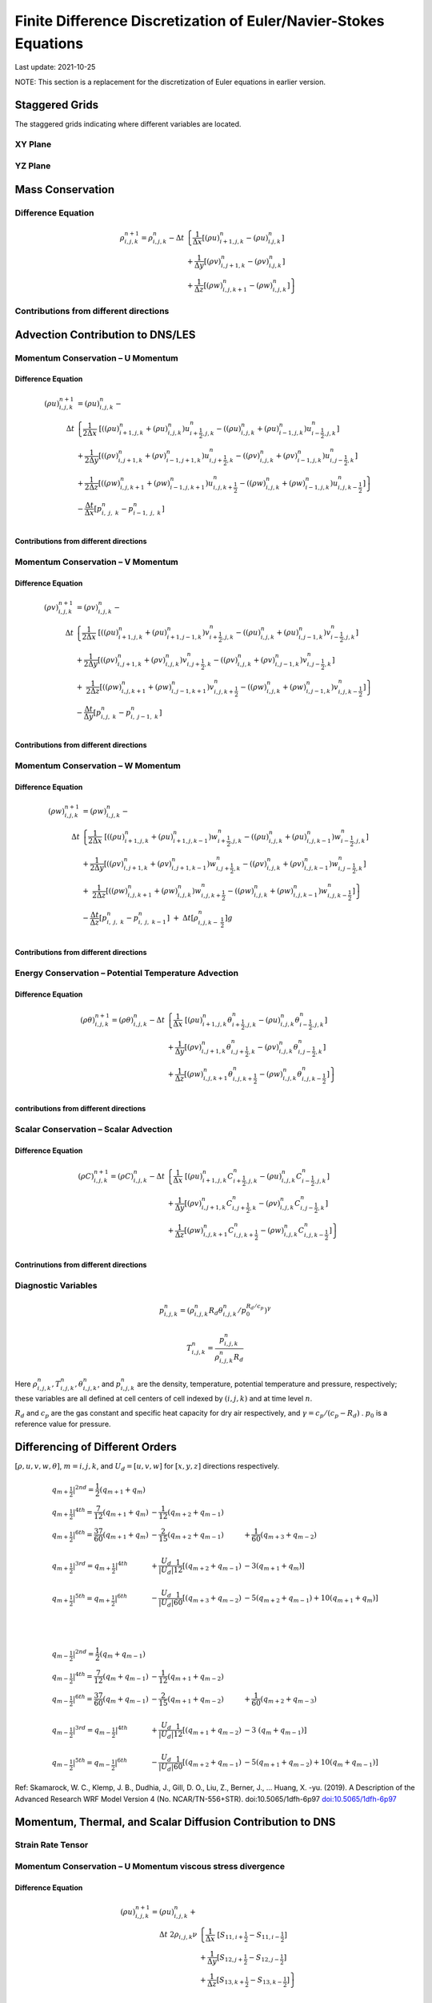 ##################################################################
Finite Difference Discretization of Euler/Navier-Stokes Equations
##################################################################
Last update: 2021-10-25

NOTE: This section is a replacement for the discretization of Euler equations in earlier version.

Staggered Grids
===============
The staggered grids indicating where different variables are located.

XY Plane
--------
.. image:: figures/grid_discretization/stagger_XY.PNG
  :width: 400

YZ Plane
--------
.. image:: figures/grid_discretization/stagger_YZ.PNG
  :width: 400

Mass Conservation
=================

Difference Equation
-------------------

.. math::

   \begin{align}
   \rho_{i,j,k}^{n + 1} = \rho_{i,j,k}^{n} - \Delta t & \left\{         \frac{1}{\Delta x} \left\lbrack \left( \rho u \right)_{i + 1,j,k}^{n} - \left( \rho u \right)_{i.j,k}^{n} \right\rbrack \right. \\
                                                      & \hspace{-5pt} + \frac{1}{\Delta y} \left\lbrack \left( \rho v \right)_{i,j + 1,k}^{n} - \left( \rho v \right)_{i.j,k}^{n} \right\rbrack \\
                                                      & \left. +        \frac{1}{\Delta z} \left\lbrack \left( \rho w \right)_{i,j,k + 1}^{n} - \left( \rho w \right)_{i,j,k}^{n} \right\rbrack \right\}
   \end{align}


Contributions from different directions
---------------------------------------
.. image:: figures/grid_discretization/continuity_x.PNG
  :width: 400
.. image:: figures/grid_discretization/continuity_y.PNG
  :width: 400
.. image:: figures/grid_discretization/continuity_z.PNG
  :width: 400

Advection Contribution to DNS/LES
=================================

Momentum Conservation – U Momentum
----------------------------------

Difference Equation
~~~~~~~~~~~~~~~~~~~

.. math::

   \begin{align}
   \left( \rho u \right)_{i,j,k}^{n + 1} & = \left( \rho u \right)_{i,j,k}^{n} - \\
      \Delta t &  \left\{ \frac{1}{2\Delta x}\ \left\lbrack \left( \left( \rho u \right)_{i + 1,j,k}^{n} + \left( \rho u \right)_{i,j,k}^{n}         \right)u_{i + \frac{1}{2},j,k}^{n} - \left( \left( \rho u \right)_{i,j,k}^{n} + \left( \rho u \right)_{i - 1,j,k}^{n} \right)u_{i - \frac{1}{2},j,k}^{n} \right\rbrack \right.  \\
               &        + \frac{1}{2\Delta y}  \left\lbrack \left( \left( \rho v \right)_{i,j + 1,k}^{n} + \left( \rho v \right)_{i - 1,j + 1,k}^{n} \right)u_{i,j + \frac{1}{2},k}^{n} - \left( \left( \rho v \right)_{i,j,k}^{n} + \left( \rho v \right)_{i - 1,j,k}^{n} \right)u_{i,j - \frac{1}{2},k}^{n} \right\rbrack          \\
               & + \left. \frac{1}{2\Delta z}  \left\lbrack \left( \left( \rho w \right)_{i,j,k + 1}^{n} + \left( \rho w \right)_{i - 1,j,k + 1}^{n} \right)u_{i,j,k + \frac{1}{2}}^{n} - \left( \left( \rho w \right)_{i,j,k}^{n} + \left( \rho w \right)_{i - 1,j,k}^{n} \right)u_{i,j,k - \frac{1}{2}}^{n} \right\rbrack \right\} \\
               & - \frac{\Delta t}{\Delta x}\left\lbrack p_{i,\ j,\ k}^{n} - p_{i - 1,\ j,\ k}^{n} \right\rbrack \\
   \end{align}

Contributions from different directions
~~~~~~~~~~~~~~~~~~~~~~~~~~~~~~~~~~~~~~~
.. image:: figures/grid_discretization/x_mom_advec_x.PNG
  :width: 400
.. image:: figures/grid_discretization/x_mom_advec_y.PNG
  :width: 400
.. image:: figures/grid_discretization/x_mom_advec_z.PNG
  :width: 400

Momentum Conservation – V Momentum
----------------------------------

Difference Equation
~~~~~~~~~~~~~~~~~~~

.. math::

   \begin{align}
   \left( \rho v \right)_{i,j,k}^{n + 1} & = \left( \rho v \right)_{i,j,k}^{n} - \\
    \Delta t & \left\{    \frac{1}{2\Delta x}\ \left\lbrack \left( \left( \rho u \right)_{i + 1,j,k}^{n} + \left( \rho u \right)_{i + 1,j - 1,k}^{n} \right)v_{i + \frac{1}{2},j,k}^{n} - \left( \left( \rho u \right)_{i,j,k}^{n} + \left( \rho u \right)_{i,j - 1,k}^{n} \right)v_{i - \frac{1}{2},j,k}^{n} \right\rbrack \right.  \\
             & +          \frac{1}{2\Delta y}  \left\lbrack \left( \left( \rho v \right)_{i,j + 1,k}^{n} + \left( \rho v \right)_{i,j,k}^{n}         \right)v_{i,j + \frac{1}{2},k}^{n} - \left( \left( \rho v \right)_{i,j,k}^{n} + \left( \rho v \right)_{i,j - 1,k}^{n} \right)v_{i,j - \frac{1}{2},k}^{n} \right\rbrack          \\
             & + \left. \ \frac{1}{2\Delta z}  \left\lbrack \left( \left( \rho w \right)_{i,j,k + 1}^{n} + \left( \rho w \right)_{i,j - 1,k + 1}^{n} \right)v_{i,j,k + \frac{1}{2}}^{n} - \left( \left( \rho w \right)_{i,j,k}^{n} + \left( \rho w \right)_{i,j - 1,k}^{n} \right)v_{i,j,k - \frac{1}{2}}^{n} \right\rbrack \right\} \\
             & - \frac{\Delta t}{\Delta y}\left\lbrack p_{i,j,\ k}^{n} - p_{i,\ j - 1,\ k}^{n} \right\rbrack \\
   \end{align}

Contributions from different directions
~~~~~~~~~~~~~~~~~~~~~~~~~~~~~~~~~~~~~~~
.. image:: figures/grid_discretization/y_mom_advec_x.PNG
  :width: 400
.. image:: figures/grid_discretization/y_mom_advec_y.PNG
  :width: 400
.. image:: figures/grid_discretization/y_mom_advec_z.PNG
  :width: 400

Momentum Conservation – W Momentum
----------------------------------

Difference Equation
~~~~~~~~~~~~~~~~~~~

.. math::

   \begin{align}
   \left( \rho w \right)_{i,j,k}^{n + 1} & = \left( \rho w \right)_{i,j,k}^{n} - \\
   \Delta t & \left\{    \frac{1}{2\Delta x}\ \left\lbrack \left( \left( \rho u \right)_{i + 1,j,k}^{n} + \left( \rho u \right)_{i + 1,j,k - 1}^{n} \right)w_{i + \frac{1}{2},j,k}^{n} - \left( \left( \rho u \right)_{i,j,k}^{n} + \left( \rho u \right)_{i,j,k - 1}^{n} \right)w_{i - \frac{1}{2},j,k}^{n} \right\rbrack \right.  \\
            & +          \frac{1}{2\Delta y}  \left\lbrack \left( \left( \rho v \right)_{i,j + 1,k}^{n} + \left( \rho v \right)_{i,j + 1,k - 1}^{n} \right)w_{i,j + \frac{1}{2},k}^{n} - \left( \left( \rho v \right)_{i,j,k}^{n} + \left( \rho v \right)_{i,j,k - 1}^{n} \right)w_{i,j - \frac{1}{2},k}^{n} \right\rbrack          \\
            & + \left. \ \frac{1}{2\Delta z}  \left\lbrack \left( \left( \rho w \right)_{i,j,k + 1}^{n} + \left( \rho w \right)_{i,j,k}^{n}         \right)w_{i,j,k + \frac{1}{2}}^{n} - \left( \left( \rho w \right)_{i,j,k}^{n} + \left( \rho w \right)_{i,j,k - 1}^{n} \right)w_{i,j,k - \frac{1}{2}}^{n} \right\rbrack \right\} \\
            & - \frac{\Delta t}{\Delta z}\left\lbrack p_{i,\ j,\ k}^{n} - p_{i,\ j,\ \ k - 1}^{n} \right\rbrack\  + \ \Delta t \left\lbrack \rho_{i,j,k - \ \frac{1}{2}}^{n} \right\rbrack g \\
   \end{align}

Contributions from different directions
~~~~~~~~~~~~~~~~~~~~~~~~~~~~~~~~~~~~~~~
.. image:: figures/grid_discretization/z_mom_advec_x.PNG
  :width: 400
.. image:: figures/grid_discretization/z_mom_advec_y.PNG
  :width: 400
.. image:: figures/grid_discretization/z_mom_advec_z.PNG
  :width: 400


Energy Conservation – Potential Temperature Advection
------------------------------------------------------

Difference Equation
~~~~~~~~~~~~~~~~~~~

.. math::

   \begin{align}
   \left( \rho \theta \right)_{i,j,k}^{n + 1}  = \left( \rho \theta \right)_{i,j,k}^{n} -
    \Delta t &   \left\{ \frac{1}{\Delta x}\ \left\lbrack \left( \rho u \right)_{i + 1,j,k}^{n} \theta_{i + \frac{1}{2},j,k}^{n} - \left( \rho u \right)_{i,j,k}^{n} \theta_{i - \frac{1}{2},j,k}^{n} \right\rbrack \right.  \\
             & +         \frac{1}{\Delta y}  \left\lbrack \left( \rho v \right)_{i,j + 1,k}^{n} \theta_{i,j + \frac{1}{2},k}^{n} - \left( \rho v \right)_{i,j,k}^{n} \theta_{i,j - \frac{1}{2},k}^{n} \right\rbrack          \\
             & + \left.  \frac{1}{\Delta z}  \left\lbrack \left( \rho w \right)_{i,j,k + 1}^{n} \theta_{i,j,k + \frac{1}{2}}^{n} - \left( \rho w \right)_{i,j,k}^{n} \theta_{i,j,k - \frac{1}{2}}^{n} \right\rbrack \right\} \\
   \end{align}

contributions from different directions
~~~~~~~~~~~~~~~~~~~~~~~~~~~~~~~~~~~~~~~
.. image:: figures/grid_discretization/temp_advec_x.PNG
  :width: 400
.. image:: figures/grid_discretization/temp_advec_y.PNG
  :width: 400
.. image:: figures/grid_discretization/temp_advec_z.PNG
  :width: 400

Scalar Conservation – Scalar Advection
---------------------------------------

Difference Equation
~~~~~~~~~~~~~~~~~~~

.. math::

   \begin{align}
   \left( \rho C \right)_{i,j,k}^{n + 1} = \left( \rho C \right)_{i,j,k}^{n} -
   \Delta t & \left\{  \frac{1}{\Delta x}\ \left\lbrack \left( \rho u \right)_{i + 1,j,k}^{n} C_{i + \frac{1}{2},j,k}^{n} - \left( \rho u \right)_{i,j,k}^{n} C_{i - \frac{1}{2},j,k}^{n} \right\rbrack \right.  \\
            & +        \frac{1}{\Delta y}  \left\lbrack \left( \rho v \right)_{i,j + 1,k}^{n} C_{i,j + \frac{1}{2},k}^{n} - \left( \rho v \right)_{i,j,k}^{n} C_{i,j - \frac{1}{2},k}^{n} \right\rbrack          \\
            & + \left. \frac{1}{\Delta z}  \left\lbrack \left( \rho w \right)_{i,j,k + 1}^{n} C_{i,j,k + \frac{1}{2}}^{n} - \left( \rho w \right)_{i,j,k}^{n} C_{i,j,k - \frac{1}{2}}^{n} \right\rbrack \right\} \\
   \end{align}

.. HACK -- removed the extra square bracket, line 3 first pw coeffecient


Contrinutions from different directions
~~~~~~~~~~~~~~~~~~~~~~~~~~~~~~~~~~~~~~~
.. image:: figures/grid_discretization/scalar_advec_x.PNG
  :width: 400
.. image:: figures/grid_discretization/scalar_advec_y.PNG
  :width: 400
.. image:: figures/grid_discretization/scalar_advec_z.PNG
  :width: 400

Diagnostic Variables
--------------------

.. math::

  p_{i, j, k}^n = (\rho_{i, j, k}^n R_d \theta_{i, j, k}^n / p_0^{R_d / c_p} )^\gamma

.. math::

  T_{i, j, k}^n =  \frac{p_{i, j, k}^n}{  \rho_{i, j, k}^n R_d}

Here :math:`\rho_{i, j, k}^n, T_{i, j, k}^n, \theta_{i, j, k}^n`, and :math:`p_{i, j, k}^n` are the density, temperature, potential temperature and pressure, respectively;
these variables are all defined at cell centers of cell indexed by :math:`(i, j, k)` and at time level :math:`n`.

:math:`R_d` and :math:`c_p` are the gas constant and specific heat capacity for dry air respectively,
and :math:`\gamma = c_p / (c_p - R_d)` .  :math:`p_0` is a reference value for pressure.


Differencing of Different Orders
================================

:math:`[\rho, u, v, w, \theta]`,  :math:`m = i, j, k`,  and :math:`U_d = [u, v, w]` for :math:`[x, y, z]` directions respectively.

.. math::

   \begin{array}{lll}
   \left. q_{m + \frac{1}{2}} \right|^{2nd} = \frac{1}{2}\left( q_{m + 1} + q_{m} \right)   & & \\
   \left. q_{m + \frac{1}{2}} \right|^{4th} = \frac{7}{12}\left( q_{m + 1} + q_{m} \right)  & \hspace{-5pt} - \frac{1}{12}\left( q_{m + 2} + q_{m - 1} \right)                                                        & \\
   \left. q_{m + \frac{1}{2}} \right|^{6th} = \frac{37}{60}\left( q_{m + 1} + q_{m} \right) & \hspace{-5pt} - \frac{2}{15}\left( q_{m + 2} + q_{m - 1} \right)                                                        & \hspace{-5pt}+ \frac{1}{60}\left( q_{m + 3} + q_{m - 2} \right)          \\
                                                                                            & & \\
   \left. q_{m + \frac{1}{2}} \right|^{3rd} = \left. q_{m + \frac{1}{2}} \right|^{4th}      & \hspace{-5pt} + \frac{U_{d}}{\left| U_{d} \right|}\frac{1}{12}\left\lbrack \left( q_{m + 2} + q_{m - 1} \right) \right. & \hspace{-5pt}- 3\left. \left( q_{m + 1} + q_{m} \right) \right\rbrack    \\
                                                                                            & & \\
   \left. q_{m + \frac{1}{2}} \right|^{5th} = \left. q_{m + \frac{1}{2}} \right|^{6th}      & \hspace{-5pt} - \frac{U_{d}}{\left| U_{d} \right|}\frac{1}{60}\left\lbrack \left( q_{m + 3} + q_{m - 2} \right) \right. & \hspace{-5pt}- 5\left( q_{m + 2} + q_{m - 1} \right)                     + 10\left. \left( q_{m + 1} + q_{m} \right) \right\rbrack \\
   \end{array}

|

.. math::

   \begin{array}{lll}
   \left. q_{m - \frac{1}{2}} \right|^{2nd} = \frac{1}{2}\left( q_{m} + q_{m - 1} \right)   & & \\
   \left. q_{m - \frac{1}{2}} \right|^{4th} = \frac{7}{12}\left( q_{m} + q_{m - 1} \right)  & \hspace{-5pt} - \frac{1}{12}\left( q_{m + 1} + q_{m - 2} \right)                                                          & \\
   \left. q_{m - \frac{1}{2}} \right|^{6th} = \frac{37}{60}\left( q_{m} + q_{m - 1} \right) & \hspace{-5pt} - \frac{2}{15}\left( q_{m + 1} + q_{m - 2} \right)                                                          & \hspace{-5pt} + \frac{1}{60}\left( q_{m + 2} + q_{m - 3} \right) \\
    & & \\
   \left. q_{m - \frac{1}{2}} \right|^{3rd} = \left. q_{m - \frac{1}{2}} \right|^{4th}      & \hspace{-5pt} + \frac{U_{d}}{\left| U_{d} \right|}\frac{1}{12}\left\lbrack \left( q_{m + 1} + q_{m - 2} \right) \right.\  & \hspace{-5pt} - 3\left. \ \left( q_{m} + q_{m - 1} \right) \right\rbrack \\
    & & \\
   \left. q_{m - \frac{1}{2}} \right|^{5th} = \left. q_{m - \frac{1}{2}} \right|^{6th}      & \hspace{-5pt} - \frac{U_{d}}{\left| U_{d} \right|}\frac{1}{60}\left\lbrack \left( q_{m + 2} + q_{m - 1} \right) \right.\  & \hspace{-5pt} - 5\left( q_{m + 1} + q_{m - 2} \right) + 10\left. \left( q_{m} + q_{m - 1} \right) \right\rbrack
   \end{array}


Ref: Skamarock, W. C., Klemp, J. B., Dudhia, J., Gill, D. O., Liu, Z., Berner, J., ... Huang, X. -yu. (2019). A Description of the Advanced Research WRF Model Version 4 (No. NCAR/TN-556+STR). doi:10.5065/1dfh-6p97
`doi:10.5065/1dfh-6p97 <http://dx.doi.org/10.5065/1dfh-6p97>`_

Momentum, Thermal, and Scalar Diffusion Contribution to DNS
===========================================================

Strain Rate Tensor
------------------
.. image:: figures/grid_discretization/StrainRate.PNG
  :width: 400

Momentum Conservation – U Momentum viscous stress divergence
------------------------------------------------------------

Difference Equation
~~~~~~~~~~~~~~~~~~~

.. math::

   \begin{align}
   \left( \rho u \right)_{i,j,k}^{n + 1} = \left( \rho u \right)_{i,j,k}^{n} + & \\
             \Delta t\ 2\rho_{i,j,k}\nu &  \left\{ \frac{1}{\Delta x} \ \left\lbrack S_{11,i + \frac{1}{2}} - S_{11,i - \frac{1}{2}} \right\rbrack \right. \\
                                      &   +        \frac{1}{\Delta y}   \left\lbrack S_{12,j + \frac{1}{2}} - S_{12,j - \frac{1}{2}} \right\rbrack \\
                                      &   + \left. \frac{1}{\Delta z}   \left\lbrack S_{13,k + \frac{1}{2}} - S_{13,k - \frac{1}{2}} \right\rbrack \right\}
   \end{align}

|

.. math::

   \begin{array}{ll}
   S_{11,i + \frac{1}{2}} = & \frac{1}{\Delta x}\left( u_{i + 1,j,k} - u_{i,j,k} \right) \\
   S_{11,i - \frac{1}{2}} = & \frac{1}{\Delta x}\left( u_{i,j,k} - u_{i - 1,j,k} \right) \\
   S_{12,j + \frac{1}{2}} = & \frac{1}{2}\left\lbrack \frac{1}{\Delta y}\left( u_{i,j + 1,k} - u_{i,j,k} \right) + \frac{1}{\Delta x}\left( v_{i,j + 1,k} - v_{i - 1,j + 1,k} \right) \right\rbrack \\
   S_{12,j - \frac{1}{2}} = & \frac{1}{2}\left\lbrack \frac{1}{\Delta y}\left( u_{i,j,k} - u_{i,j - 1,k} \right) + \frac{1}{\Delta x}\left( v_{i,j,k} - v_{i - 1,j,k} \right) \right\rbrack \\
   S_{13,k + \frac{1}{2}} = & \frac{1}{2}\left\lbrack \frac{1}{\Delta z}\left( u_{i,j,k + 1} - u_{i,j,k} \right) + \frac{1}{\Delta x}\left( w_{i,j,k + 1} - w_{i - 1,j,k + 1} \right) \right\rbrack \\
   S_{13,k - \frac{1}{2}} = & \frac{1}{2}\left\lbrack \frac{1}{\Delta z}\left( u_{i,j,k} - u_{i,j,k - 1} \right) + \frac{1}{\Delta x}\left( w_{i,j,k} - w_{i - 1,j,k} \right) \right\rbrack \\
   \end{array}

Contrinutions from different directions
~~~~~~~~~~~~~~~~~~~~~~~~~~~~~~~~~~~~~~~
.. image:: figures/grid_discretization/x_mom_diff_a.PNG
  :width: 400
.. image:: figures/grid_discretization/x_mom_diff_b.PNG
  :width: 400

Momentum Conservation – V Momentum viscous stress divergence
------------------------------------------------------------

Difference Equation
~~~~~~~~~~~~~~~~~~~

.. math::

   \begin{align}
   \left( \rho v \right)_{i,j,k}^{n + 1} = \left( \rho v \right)_{i,j,k}^{n} + & \\
   \Delta t\ 2\rho_{i,j,k}\nu &   \left\{ \frac{1}{\Delta x} \ \left\lbrack S_{21,i + \frac{1}{2}} - S_{21,i - \frac{1}{2}} \right\rbrack \right. \\
                              &         + \frac{1}{\Delta y}  \left\lbrack S_{22,j + \frac{1}{2}} - S_{22,j - \frac{1}{2}} \right\rbrack         \\
                              &  + \left. \frac{1}{\Delta z}  \left\lbrack S_{23,k + \frac{1}{2}} - S_{23,k - \frac{1}{2}} \right\rbrack \right\} \\
   \end{align}

|

.. math::

   \begin{array}{ll}
   S_{21,i + \frac{1}{2}} = & \frac{1}{2}\left\lbrack \frac{1}{\Delta y}\left( u_{i + 1,j,k} - u_{i + 1,j - 1,k} \right) + \frac{1}{\Delta x}\left( v_{i + 1,j,k} - v_{i,j,k} \right) \right\rbrack \\
   S_{21,i - \frac{1}{2}} = & \frac{1}{2}\left\lbrack \frac{1}{\Delta y}\left( u_{i,j,k} - u_{i,j - 1,k} \right) + \frac{1}{\Delta x}\left( v_{i,j,k} - v_{i - 1,j,k} \right) \right\rbrack \\
   S_{22,j + \frac{1}{2}} = & \frac{1}{\Delta y}\left( v_{i,j + 1,k} - v_{i,j,k} \right) \\
   S_{22,j - \frac{1}{2}} = & \frac{1}{\Delta y}\left( v_{i,j,k} - v_{i,j - 1,k} \right) \\
   S_{23,k + \frac{1}{2}} = & \frac{1}{2}\left\lbrack \frac{1}{\Delta z}\left( v_{i,j,k + 1} - v_{i,j,k} \right) + \frac{1}{\Delta y}\left( w_{i,j,k + 1} - w_{i,j - 1,k + 1} \right) \right\rbrack \\
   S_{23,k - \frac{1}{2}} = & \frac{1}{2}\left\lbrack \frac{1}{\Delta z}\left( v_{i,j,k} - v_{i,j,k - 1} \right) + \frac{1}{\Delta y}\left( w_{i,j,k} - w_{i,j - 1,k} \right) \right\rbrack \\
   \end{array}

Contrinutions from different directions
~~~~~~~~~~~~~~~~~~~~~~~~~~~~~~~~~~~~~~~
.. image:: figures/grid_discretization/y_mom_diff_a.PNG
  :width: 400
.. image:: figures/grid_discretization/y_mom_diff_b.PNG
  :width: 400

Momentum Conservation – W Momentum viscous stress divergence
------------------------------------------------------------

Difference Equation
~~~~~~~~~~~~~~~~~~~

.. math::

   \begin{align}
   \left( \rho w \right)_{i,j,k}^{n + 1}  = \left( \rho w \right)_{i,j,k}^{n} + & \\
   \Delta t\ 2\rho_{i,j,k}\nu &  \left\{ \frac{1}{\Delta x}\ \left\lbrack S_{31,i + \frac{1}{2}} - S_{31,i - \frac{1}{2}} \right\rbrack \right.\ \\
                              &        + \frac{1}{\Delta y}\ \left\lbrack S_{32,j + \frac{1}{2}} - S_{32,j - \frac{1}{2}} \right\rbrack          \\
                              & + \left. \frac{1}{\Delta z}\ \left\lbrack S_{33,k + \frac{1}{2}} - S_{33,k - \frac{1}{2}} \right\rbrack \right\} \\
   \end{align}

|

.. math::

   \begin{array}{ll}
   S_{31,i + \frac{1}{2}} = & \frac{1}{2}\left\lbrack \frac{1}{\Delta z}\left( u_{i + 1,j,k} - u_{i + 1,j,k - 1} \right) + \frac{1}{\Delta x}\left( w_{i + 1,j,k} - w_{i,j,k} \right) \right\rbrack \\
   S_{31,i - \frac{1}{2}} = & \frac{1}{2}\left\lbrack \frac{1}{\Delta z}\left( u_{i,j,k}     - u_{i,j,k - 1}     \right) + \frac{1}{\Delta x}\left( w_{i,j,k} - w_{i - 1,j,k} \right) \right\rbrack \\
   S_{32,j + \frac{1}{2}} = & \frac{1}{2}\left\lbrack \frac{1}{\Delta z}\left( v_{i,j + 1,k} - v_{i,j + 1,k - 1} \right) + \frac{1}{\Delta y}\left( w_{i,j + 1,k} - w_{i,j,k} \right) \right\rbrack \\
   S_{32,j - \frac{1}{2}} = & \frac{1}{2}\left\lbrack \frac{1}{\Delta z}\left( v_{i,j,k}     - v_{i,j,k - 1}     \right) + \frac{1}{\Delta y}\left( w_{i,j,k} - w_{i,j - 1,k} \right) \right\rbrack \\
   S_{33,k + \frac{1}{2}} = & \frac{1}{\Delta z}\left( w_{i,j,k + 1} - w_{i,j,k} \right) \\
   S_{33,k - \frac{1}{2}} = & \frac{1}{\Delta z}\left( w_{i,j,k} - w_{i,j,k - 1} \right) \\
   \end{array}

Contrinutions from different directions
~~~~~~~~~~~~~~~~~~~~~~~~~~~~~~~~~~~~~~~
.. image:: figures/grid_discretization/z_mom_diff_a.PNG
  :width: 400
.. image:: figures/grid_discretization/z_mom_diff_b.PNG
  :width: 400

Energy Conservation – Potential Temperature Diffusion
------------------------------------------------------

Difference Equation
~~~~~~~~~~~~~~~~~~~

.. math::

   \begin{matrix}
   \left( \rho \theta \right)_{i,j,k}^{n + 1} & = & \left( \rho \theta \right)_{i,j,k}^{n} & + & \Delta t\rho_{i,j,k}\alpha_{T} & \left\{ \frac{1}{{\Delta x}^{2}}\ \left\lbrack \theta_{i + 1,j,k}^{n} - \ {2\theta}_{i,j,k}^{n} + \ \theta_{i - 1,j,k}^{n} \right\rbrack \right.\  \\
    & & & & & + \frac{1}{{\Delta y}^{2}}\left\lbrack \theta_{i,j + 1,k}^{n} - \ 2\theta_{i,j,k}^{n} + \ \theta_{i,j - 1,k}^{n} \right\rbrack \\
    & & & & & + \left. \frac{1}{{\Delta z}^{2}}\left\lbrack \theta_{i,j,k + 1}^{n} - \ {2\theta}_{i,j,k}^{n} + \ \theta_{i,j,k - 1}^{n} \right\rbrack \right\}
   \end{matrix}


Scalar Conservation – Scalar Diffusion
---------------------------------------

Difference Equation
~~~~~~~~~~~~~~~~~~~

.. math::

   \begin{matrix}
   \left( \rho C \right)_{i,j,k}^{n + 1} & = & \left( \rho C \right)_{i,j,k}^{n} & + & \Delta t\rho_{i,j,k}\alpha_{S} & \left\{ \frac{1}{{\Delta x}^{2}}\ \left\lbrack C_{i + 1,j,k}^{n} - \ {2C}_{i,j,k}^{n} + \ C_{i - 1,j,k}^{n} \right\rbrack \right.\  \\
    & & & & & + \frac{1}{{\Delta y}^{2}}\left\lbrack C_{i,j + 1,k}^{n} - \ 2C_{i,j,k}^{n} + \ C_{i,j - 1,k}^{n} \right\rbrack \\
    & & & & & + \left. \frac{1}{{\Delta z}^{2}}\left\lbrack C_{i,j,k + 1}^{n} - \ {2C}_{i,j,k}^{n} + \ C_{i,j,k - 1}^{n} \right\rbrack \right\}
   \end{matrix}

Momentum, Thermal, and Scalar Diffusion Contribution to LES
===========================================================

Strain Rate and Eddy Viscosity
------------------------------

The goal is to compute eddy viscosity at the *cell centers* and interpolated them to the edges. Refer again to the strain rate tensor schematic.

.. image:: figures/grid_discretization/StrainRate.PNG
  :width: 400

.. math::

   \begin{array}{ll}
   S_{11} = & S_{11i + \frac{1}{2}} \\
   S_{22} = & S_{22j + \frac{1}{2}} \\
   S_{33} = & S_{33k + \frac{1}{2}}
   \end{array}

|

.. math::

   \begin{matrix}
   S_{12} = & \frac{1}{4}\left\lbrack S_{12i,j - \frac{1}{2}} + S_{12i,j + \frac{1}{2}} + S_{12i + 1,j - \frac{1}{2}} + S_{12i + 1,j + \frac{1}{2}} \right\rbrack = \begin{smallmatrix} \text{Average of the 4 edges} \\ \text{surrouding the cell}\end{smallmatrix} \\
   S_{21} = & \frac{1}{4}\left\lbrack S_{21i - \frac{1}{2},j} + S_{21i + \frac{1}{2},j} + S_{21i - \frac{1}{2},j + 1} + S_{21i + \frac{1}{2},j + 1} \right\rbrack = \begin{smallmatrix} \text{Average of the 4 edges} \\ \text{surrouding the cell}\end{smallmatrix} \\
   S_{13} = & \frac{1}{4}\left\lbrack S_{13i,k - \frac{1}{2}} + S_{13i,k + \frac{1}{2}} + S_{13i + 1,k - \frac{1}{2}} + S_{13i + 1,k + \frac{1}{2}} \right\rbrack = \begin{smallmatrix} \text{Average of the 4 edges} \\ \text{surrouding the cell}\end{smallmatrix} \\
   S_{31} = & \frac{1}{4}\left\lbrack S_{31i - \frac{1}{2},k} + S_{31i + \frac{1}{2},k} + S_{31i - \frac{1}{2},k + 1} + S_{31i + \frac{1}{2},k + 1} \right\rbrack = \begin{smallmatrix} \text{Average of the 4 edges} \\ \text{surrouding the cell}\end{smallmatrix} \\
   S_{23} = & \frac{1}{4}\left\lbrack S_{23j,k - \frac{1}{2}} + S_{23j,k + \frac{1}{2}} + S_{23j + 1,k - \frac{1}{2}} + S_{23j + 1,k + \frac{1}{2}} \right\rbrack = \begin{smallmatrix} \text{Average of the 4 edges} \\ \text{surrouding the cell}\end{smallmatrix} \\
   S_{32} = & \frac{1}{4}\left\lbrack S_{32j - \frac{1}{2},k} + S_{32j + \frac{1}{2},k} + S_{32j - \frac{1}{2},k + 1} + S_{32j + \frac{1}{2},k + 1} \right\rbrack = \begin{smallmatrix} \text{Average of the 4 edges} \\ \text{surrouding the cell}\end{smallmatrix}
   \end{matrix}


Note that:

.. math::

   \begin{array}{ll}
   S_{12} = & S_{21} \\
   S_{13} = & S_{31} \\
   S_{23} = & S_{32}
   \end{array}

:math:`K_{i,j,k} = {- 2\left( C_{S} \right)^{2}\rho_{i,j,k}\left( {2S}_{mn}S_{mn} \right)}^{\frac{1}{2}}`,
where

.. math::

   S_{mn}S_{mn} = S_{11}^{2} + S_{22}^{2} + S_{33}^{2} + S_{12}^{2} + S_{13}^{2} + S_{23}^{2} + S_{21}^{2} + S_{31}^{2} + S_{32}^{2} \\

Owing to symmetry we need to compute 6 of the 9 tensor components.

.. image:: figures/grid_discretization/EddyViscosity.PNG
  :width: 400

The interpolated values of eddy-viscosity at the edges are the average
of the values at the centers of the 4 cells the edge is part of.

.. math::

   \begin{array}{c}
   K_{i + \frac{1}{2},j - \frac{1}{2},k} = \frac{1}{4}\left\lbrack K_{i,j - 1,k} + K_{i,j,k} + K_{i + 1,j - 1,k} + K_{i + 1,j,k} \right\rbrack \\
   K_{i + \frac{1}{2},j + \frac{1}{2},k} = \frac{1}{4}\left\lbrack K_{i,j,k} + K_{i,j + 1,k} + K_{i + 1,j,k} + K_{i + 1,j + 1,k} \right\rbrack \\
   K_{i + \frac{1}{2},j,k - \frac{1}{2}} = \frac{1}{4}\left\lbrack K_{i,j,k} + K_{i,j,k - 1} + K_{i + 1,j,k} + K_{i + 1,j,k - 1} \right\rbrack \\
   K_{i + \frac{1}{2},j,k + \frac{1}{2}} = \frac{1}{4}\left\lbrack K_{i,j,k + 1} + K_{i,j,k} + K_{i + 1,j,k + 1} + K_{i + 1,j,k} \right\rbrack \\
   K_{i,j + \frac{1}{2},k - \frac{1}{2}} = \frac{1}{4}\left\lbrack K_{i,j,k} + K_{i,j,k - 1} + K_{i,j + 1,k} + K_{i,j + 1,k - 1} \right\rbrack \\
   K_{i,j + \frac{1}{2},k + \frac{1}{2}} = \frac{1}{4}\left\lbrack K_{i,j,k} + K_{i,j,k + 1} + K_{i,j + 1,k} + K_{i,j + 1,k + 1} \right\rbrack
   \end{array}

Momentum Conservation – U Momentum - subfilter stress divergence
----------------------------------------------------------------

Difference Equation
~~~~~~~~~~~~~~~~~~~

.. math::

   \begin{align}
   \left( \rho u \right)_{i,j,k}^{n + 1} = \left( \rho u \right)_{i,j,k}^{n} - \\
     \Delta t &  \left\{ \frac{1}{\Delta x}\ \left\lbrack \tau_{11,i + \frac{1}{2}} - \tau_{11,i - \frac{1}{2}} \right\rbrack \right.\  \\
              &        + \frac{1}{\Delta y}\ \left\lbrack \tau_{12,j + \frac{1}{2}} - \tau_{12,j - \frac{1}{2}} \right\rbrack           \\
              & + \left. \frac{1}{\Delta z}\ \left\lbrack \tau_{13,k + \frac{1}{2}} - \tau_{13,k - \frac{1}{2}} \right\rbrack \right\} \\
   \end{align}

|

.. math::

   \begin{array}{l}
   \tau_{11,i + \frac{1}{2}} = K_{i,j,k}                            \ S_{11,i + \frac{1}{2}} = K_{i,j,k}                                                    \frac{1}{\Delta x}\left( u_{i + 1,j,k} - u_{i,j,k} \right) \\
   \tau_{11,i - \frac{1}{2}} = K_{i - 1,j,k}                        \ S_{11,i - \frac{1}{2}} = K_{i - 1,j,k}                                                \frac{1}{\Delta x}\left( u_{i,j,k} - u_{i - 1,j,k} \right) \\
   \tau_{12,j + \frac{1}{2}} = K_{i - \frac{1}{2},j + \frac{1}{2},k}\ S_{12,j + \frac{1}{2}} = K_{i - \frac{1}{2},j + \frac{1}{2},k}\frac{1}{2}\left\lbrack \frac{1}{\Delta y}\left( u_{i,j + 1,k} - u_{i,j,k} \right) + \frac{1}{\Delta x}\left( v_{i,j + 1,k} - v_{i - 1,j + 1,k} \right) \right\rbrack \\
   \tau_{12,j - \frac{1}{2}} = K_{i - \frac{1}{2},j - \frac{1}{2},k}\ S_{12,j - \frac{1}{2}} = K_{i - \frac{1}{2},j - \frac{1}{2},k}\frac{1}{2}\left\lbrack \frac{1}{\Delta y}\left( u_{i,j,k} - u_{i,j - 1,k} \right) + \frac{1}{\Delta x}\left( v_{i,j,k} - v_{i - 1,j,k} \right) \right\rbrack \\
   \tau_{13,k + \frac{1}{2}} = K_{i - \frac{1}{2},j,k + \frac{1}{2}}\ S_{13,k + \frac{1}{2}} = K_{i - \frac{1}{2},j,k + \frac{1}{2}}\frac{1}{2}\left\lbrack \frac{1}{\Delta z}\left( u_{i,j,k + 1} - u_{i,j,k} \right) + \frac{1}{\Delta x}\left( w_{i,j,k + 1} - w_{i - 1,j,k + 1} \right) \right\rbrack \\
   \tau_{13,k - \frac{1}{2}} = K_{i - \frac{1}{2},j,k - \frac{1}{2}}\ S_{13,k - \frac{1}{2}} = K_{i - \frac{1}{2},j,k - \frac{1}{2}}\frac{1}{2}\left\lbrack \frac{1}{\Delta z}\left( u_{i,j,k} - u_{i,j,k - 1} \right) + \frac{1}{\Delta x}\left( w_{i,j,k} - w_{i - 1,j,k} \right) \right\rbrack
   \end{array}

Momentum Conservation – V Momentum - subfilter stress divergence
----------------------------------------------------------------

Difference Equation
~~~~~~~~~~~~~~~~~~~

.. math::

   \begin{align}
   \left( \rho v \right)_{i,j,k}^{n + 1} = \left( \rho v \right)_{i,j,k}^{n} - & \\
     \Delta t & \left\{  \frac{1}{\Delta x} \left\lbrack \tau_{21,i + \frac{1}{2}} - \tau_{21,i - \frac{1}{2}} \right\rbrack \right.  \\
              &        + \frac{1}{\Delta y} \left\lbrack \tau_{22,j + \frac{1}{2}} - \tau_{22,j - \frac{1}{2}} \right\rbrack          \\
              & + \left. \frac{1}{\Delta z} \left\lbrack \tau_{23,k + \frac{1}{2}} - \tau_{23,k - \frac{1}{2}} \right\rbrack \right\}
   \end{align}

|

.. math::

   \begin{array}{ll}
   \tau_{21,i + \frac{1}{2}} = K_{i + \frac{1}{2},j - \frac{1}{2},k}\ S_{21,i + \frac{1}{2}} & \hspace{-5pt} = K_{i + \frac{1}{2},j - \frac{1}{2},k} \frac{1}{2}\left\lbrack \frac{1}{\Delta y}\left( u_{i + 1,j,k} - u_{i + 1,j - 1,k} \right) + \frac{1}{\Delta x}\left( v_{i + 1,j,k} - v_{i,j,k} \right) \right\rbrack \\
   \tau_{21,i - \frac{1}{2}} = K_{i - \frac{1}{2},j - \frac{1}{2},k}\ S_{21,i - \frac{1}{2}} & \hspace{-5pt} = K_{i - \frac{1}{2},j - \frac{1}{2},k} \frac{1}{2}\left\lbrack \frac{1}{\Delta y}\left( u_{i,j,k} -     u_{i,j - 1,k} \right)     + \frac{1}{\Delta x}\left( v_{i,j,k} - v_{i - 1,j,k} \right) \right\rbrack \\
   \tau_{22,j + \frac{1}{2}} = K_{i,j,k}                            \ S_{22,j + \frac{1}{2}} & \hspace{-5pt} = K_{i,j,k}                                                     \frac{1}{\Delta y}\left( v_{i,j + 1,k} - v_{i,j,k} \right) \\
   \tau_{22,j - \frac{1}{2}} = K_{i,j - 1,k}                        \ S_{22,j - \frac{1}{2}} & \hspace{-5pt} = K_{i,j - 1,k}                                                 \frac{1}{\Delta y}\left( v_{i,j,k} -     v_{i,j - 1,k} \right) \\
   \tau_{23,k + \frac{1}{2}} = K_{i,j - \frac{1}{2},k + \frac{1}{2}}\ S_{23,k + \frac{1}{2}} & \hspace{-5pt} = K_{i,j - \frac{1}{2},k + \frac{1}{2}} \frac{1}{2}\left\lbrack \frac{1}{\Delta z}\left( v_{i,j,k + 1} - v_{i,j,k} \right)     + \frac{1}{\Delta y}\left( w_{i,j,k + 1} - w_{i,j - 1,k + 1} \right) \right\rbrack \\
   \tau_{23,k - \frac{1}{2}} = K_{i,j - \frac{1}{2}k - \frac{1}{2}} \ S_{23,k - \frac{1}{2}} & \hspace{-5pt} = K_{i,j - \frac{1}{2},k - \frac{1}{2}} \frac{1}{2}\left\lbrack \frac{1}{\Delta z}\left( v_{i,j,k} -     v_{i,j,k - 1} \right) + \frac{1}{\Delta y}\left( w_{i,j,k} - w_{i,j - 1,k}         \right) \right\rbrack \\
   \end{array}

Momentum Conservation – W Momentum - subfilter stress divergence
----------------------------------------------------------------

Difference Equation
~~~~~~~~~~~~~~~~~~~

.. math::

   \begin{align}
   \left( \rho w \right)_{i,j,k}^{n + 1} = \left( \rho w \right)_{i,j,k}^{n} - & \\
    \Delta t &  \left\{ \frac{1}{\Delta x} \left\lbrack \tau_{31,i + \frac{1}{2}} - \tau_{31,i - \frac{1}{2}} \right\rbrack \right.  \\
             &        + \frac{1}{\Delta y} \left\lbrack \tau_{32,j + \frac{1}{2}} - \tau_{32,j - \frac{1}{2}} \right\rbrack            \\
             & + \left. \frac{1}{\Delta z} \left\lbrack \tau_{33,k + \frac{1}{2}} - \tau_{33,k - \frac{1}{2}} \right\rbrack \right\}
   \end{align}

|

.. math::

   \begin{array}{ll}
   \tau_{31,i + \frac{1}{2}} = K_{i + \frac{1}{2},j,k - \frac{1}{2}}\ S_{31,i + \frac{1}{2}} & \hspace{-5pt} = K_{i + \frac{1}{2},j,k - \frac{1}{2}}\frac{1}{2}\left\lbrack \frac{1}{\Delta z}\left( u_{i + 1,j,k} - u_{i + 1,j,k - 1} \right) + \frac{1}{\Delta x}\left( w_{i + 1,j,k} - w_{i,j,k} \right) \right\rbrack \\
   \tau_{31,i - \frac{1}{2}} = K_{i - \frac{1}{2},j,k - \frac{1}{2}}\ S_{31,i - \frac{1}{2}} & \hspace{-5pt} = K_{i - \frac{1}{2},j,k - \frac{1}{2}}\frac{1}{2}\left\lbrack \frac{1}{\Delta z}\left( u_{i,j,k} - u_{i,j,k - 1} \right) + \frac{1}{\Delta x}\left( w_{i,j,k} - w_{i - 1,j,k} \right) \right\rbrack \\
   \tau_{32,j + \frac{1}{2}} = K_{i,j + \frac{1}{2},k - \frac{1}{2}}\ S_{32,j + \frac{1}{2}} & \hspace{-5pt} = K_{i,j + \frac{1}{2},k - \frac{1}{2}}\frac{1}{2}\left\lbrack \frac{1}{\Delta z}\left( v_{i,j + 1,k} - v_{i,j + 1,k - 1} \right) + \frac{1}{\Delta y}\left( w_{i,j + 1,k} - w_{i,j,k} \right) \right\rbrack \\
   \tau_{32,j - \frac{1}{2}} = K_{i,j - \frac{1}{2},k - \frac{1}{2}}\ S_{32,j - \frac{1}{2}} & \hspace{-5pt} = K_{i,j - \frac{1}{2},k - \frac{1}{2}}\frac{1}{2}\left\lbrack \frac{1}{\Delta z}\left( v_{i,j,k} - v_{i,j,k - 1} \right) + \frac{1}{\Delta y}\left( w_{i,j,k} - w_{i,j - 1,k} \right) \right\rbrack \\
   \tau_{33,k + \frac{1}{2}} = K_{i,j,k}\ S_{33,k + \frac{1}{2}}                             & \hspace{-5pt} = K_{i,j,k}\frac{1}{\Delta z}\left( w_{i,j,k + 1} - w_{i,j,k} \right) \\
   \tau_{33,k - \frac{1}{2}} = K_{i,j, k - 1}\ S_{33,k - \frac{1}{2}}                        & \hspace{-5pt} = K_{i,j,k - 1}\frac{1}{\Delta z}\left( w_{i,j,k} - w_{i,j,k - 1} \right)
   \end{array}

Energy Conservation- Subgrid heat flux
--------------------------------------

Difference Equation
~~~~~~~~~~~~~~~~~~~

.. math::

   \begin{align}
   \left( \rho \theta \right)_{i,j,k}^{n + 1}  =  \left( \rho \theta \right)_{i,j,k}^{n}  - & \\
     \Delta t & \left\{   \frac{1}{\Delta x} \left\lbrack {\vartheta_{1}}_{i + \frac{1}{2},j,k}^{n} - {\vartheta_{1}}_{i - \frac{1}{2},j,k}^{n} \right\rbrack \right.  \\
              &         + \frac{1}{\Delta y} \left\lbrack {\vartheta_{2}}_{i,j + \frac{1}{2},k}^{n} - {\vartheta_{2}}_{i,j - \frac{1}{2},k}^{n} \right\rbrack \\
              & + \left.  \frac{1}{\Delta z} \left\lbrack {\vartheta_{3}}_{i,j,k + \frac{1}{2}}^{n} - {\vartheta_{3}}_{i,j,k - \frac{1}{2}}^{n} \right\rbrack \right\}
   \end{align}

|

.. math::

   \begin{array}{lcl}
   \vartheta_{1i,j,k}               & = & K_{i,j,k}\frac{1}{2\Delta x}\ \left\lbrack \theta_{i + 1,j,k}^{n} - \theta_{i - 1,j,k}^{n} \right\rbrack \\
   \vartheta_{2i,j,k}               & = & K_{i,j,k}\frac{1}{2\Delta y}\ \left\lbrack \theta_{i,j + 1,k}^{n} - \theta_{i,j - 1,k}^{n} \right\rbrack \\
   \vartheta_{3i,jk}                & = & K_{i,j,k}\frac{1}{2\Delta z}\ \left\lbrack \theta_{i,j,k + 1}^{n} - \theta_{i,j,k - 1}^{n} \right\rbrack \\
   \vartheta_{1i + \frac{1}{2},j,k} & = & \frac{1}{2}\left( \vartheta_{1i + 1,j,k} + \vartheta_{1i,j,k} \right) \\
   \vartheta_{1i - \frac{1}{2},j,k} & = & \frac{1}{2}\left( \vartheta_{1i,j,k}     + \vartheta_{1i - 1,j,k} \right) \\
   \vartheta_{1i,j + \frac{1}{2},k} & = & \frac{1}{2}\left( \vartheta_{1i,j + 1,k} + \vartheta_{1i,j,k} \right) \\
   \vartheta_{1i,j - \frac{1}{2},k} & = & \frac{1}{2}\left( \vartheta_{1i,j,k}     + \vartheta_{1i1,j - 1,k} \right) \\
   \vartheta_{1i,j,k + \frac{1}{2}} & = & \frac{1}{2}\left( \vartheta_{1i,j,k +}   + \vartheta_{1i,j,k} \right) \\
   \vartheta_{1i,j,k - \frac{1}{2}} & = & \frac{1}{2}\left( \vartheta_{1i,j,k}     + \vartheta_{1i1,j,k - 1} \right)
   \end{array}

Scalar Conservation- Subgrid scalar flux
----------------------------------------

Difference Equation
~~~~~~~~~~~~~~~~~~~


Prognostic Equation for Subgrid Kinetic Energy
----------------------------------------------

Difference Equation
~~~~~~~~~~~~~~~~~~~

.. math::

   \begin{align}
   \left( \rho e \right)_{i,j,k}^{n + 1} = \left( \rho e \right)_{i,j,k}^{n} - & \\
     \Delta t & \left\{  \frac{1}{\Delta x}\left\lbrack \left( \rho u \right)_{i + 1,j,k}^{n}e_{i + \frac{1}{2},j,k}^{n} - \left( \rho u \right)_{i,j,k}^{n}e_{i - \frac{1}{2},j,k}^{n} \right\rbrack \right. \\
              & +        \frac{1}{\Delta y}\left\lbrack \left( \rho v \right)_{i,j + 1,k}^{n}e_{i,j + \frac{1}{2},k}^{n} - \left( \rho v \right)_{i,j,k}^{n}e_{i,j - \frac{1}{2},k}^{n} \right\rbrack \\
              & + \left. \frac{1}{\Delta z}\left\lbrack \left( \rho w \right)_{i,j,k + 1}^{n}e_{i,j,k + \frac{1}{2}}^{n} - \left( \rho w \right)_{i,j,k}^{n}e_{i,j,k - \frac{1}{2}}^{n} \right\rbrack \right\} \\
              & + \frac{g}{\Theta}\vartheta_{3} - \tau_{mn}\frac{\partial u_{m}}{\partial x_{n}} - \frac{\partial\left\langle \left( u_{n}^{'}\rho e + u_{n}^{'}p^{'} \right) \right\rangle}{\partial x_{n}} - \epsilon
   \end{align}

.. HACK -- I added the curly brackets around the x,y,z terms.

|

.. math::

   \begin{array}{l}
   \vartheta_{i} = K_{H}\frac{\partial\theta}{\partial x_{i}} \\
    K_{H} = \left( 1 + 2\frac{\mathcal{l}}{\Delta s} \right)K_{M} \\
    K_{M} = 0.1\mathcal{l}e^{\frac{1}{2}} = 0.1\mathcal{l}e_{i,j,k}^{\frac{1}{2}} \\
    K_{{M}_{i,j,k}} = 0.1\mathcal{l}e_{i,j,k}^{\frac{1}{2}}
    \end{array}

.. HACK -- I changed the i,j,k to subscripts on M

:math:`\mathcal{l} = \Delta s = \sqrt[3]{\Delta x \Delta y \Delta z}`,
convective case

.. math::

   \begin{align}
   \mathcal{l} & = 0.76\ e^{\frac{1}{2}}\left( \frac{g}{\Theta}\frac{\partial\theta}{\partial z} \right) \\
               & = 0.76e_{i,j,k}^{\frac{1}{2}}\left\lbrack \frac{g}{\Theta}\frac{1}{2\Delta z}\left( \theta_{i,j,k + 1}^{n} - \theta_{i,j,k - 1}^{n} \right) \right\rbrack
   \end{align}

|

.. math::

   \begin{align}
   \vartheta_{1} = {K_{H}}_{i,j,k}\frac{1}{2\Delta x} \left\lbrack \theta_{i + 1,j,k}^{n} - \theta_{i - 1,j,k}^{n} \right\rbrack \\
   \vartheta_{2} = {K_{H}}_{i,j,k}\frac{1}{2\Delta y} \left\lbrack \theta_{i,j + 1,k}^{n} - \theta_{i,j - 1,k}^{n} \right\rbrack \\
   \vartheta_{3} = {K_{H}}_{i,j,k}\frac{1}{2\Delta z} \left\lbrack \theta_{i,j,k + 1}^{n} - \theta_{i,j,k - 1}^{n} \right\rbrack
   \end{align}

|

.. math::

   \begin{align}
   \frac{\partial\left\langle \left( u_{n}^{'}\rho e + u_{n}^{'}p^{'} \right) \right\rangle}{\partial x_{n}} & = \\
          K_{i,j,k} & \left\{  \frac{1}{2\Delta x}\left\lbrack e_{i + 1,j,k}^{n} - e_{i - 1,j,k}^{n} \right\rbrack \right. \\
                    &        + \frac{1}{2\Delta y}\left\lbrack e_{i,j + 1,k}^{n} - e_{i,j - 1,k}^{n} \right\rbrack  \\
                    & + \left. \frac{1}{2\Delta z}\left\lbrack e_{i,j,k + 1}^{n} - e_{i,j,k - 1}^{n} \right\rbrack \right\}
   \end{align}

|

.. math::

   \epsilon = C_{\epsilon}\rho_{i,j,k}\frac{\left( e_{i,j,k} \right)^{\frac{3}{2}}}{\mathcal{l}}

|

.. math::

   C_{\epsilon} = 0.19 + 0.51\frac{\mathcal{l}}{\Delta s}

|

.. math::

   \begin{align}
   \tau_{mn}\frac{\partial u_{m}}{\partial x_{n}} & = KS_{mn}\frac{\partial u_{m}}{\partial x_{n}} \\
                                                  & = KS_{mn}S_{mn} \\
                                                  & = K(S_{11}^{2} + S_{22}^{2} + S_{33}^{2} + S_{12}^{2} + S_{13}^{2} + S_{23}^{2} + S_{21}^{2} + S_{31}^{2} + S_{32}^{2})
   \end{align}




Contrinutions from different directions
~~~~~~~~~~~~~~~~~~~~~~~~~~~~~~~~~~~~~~~
.. image:: figures/grid_discretization/TKE_x.PNG
  :width: 400
.. image:: figures/grid_discretization/TKE_y.PNG
  :width: 400
.. image:: figures/grid_discretization/TKE_z.PNG
  :width: 400
